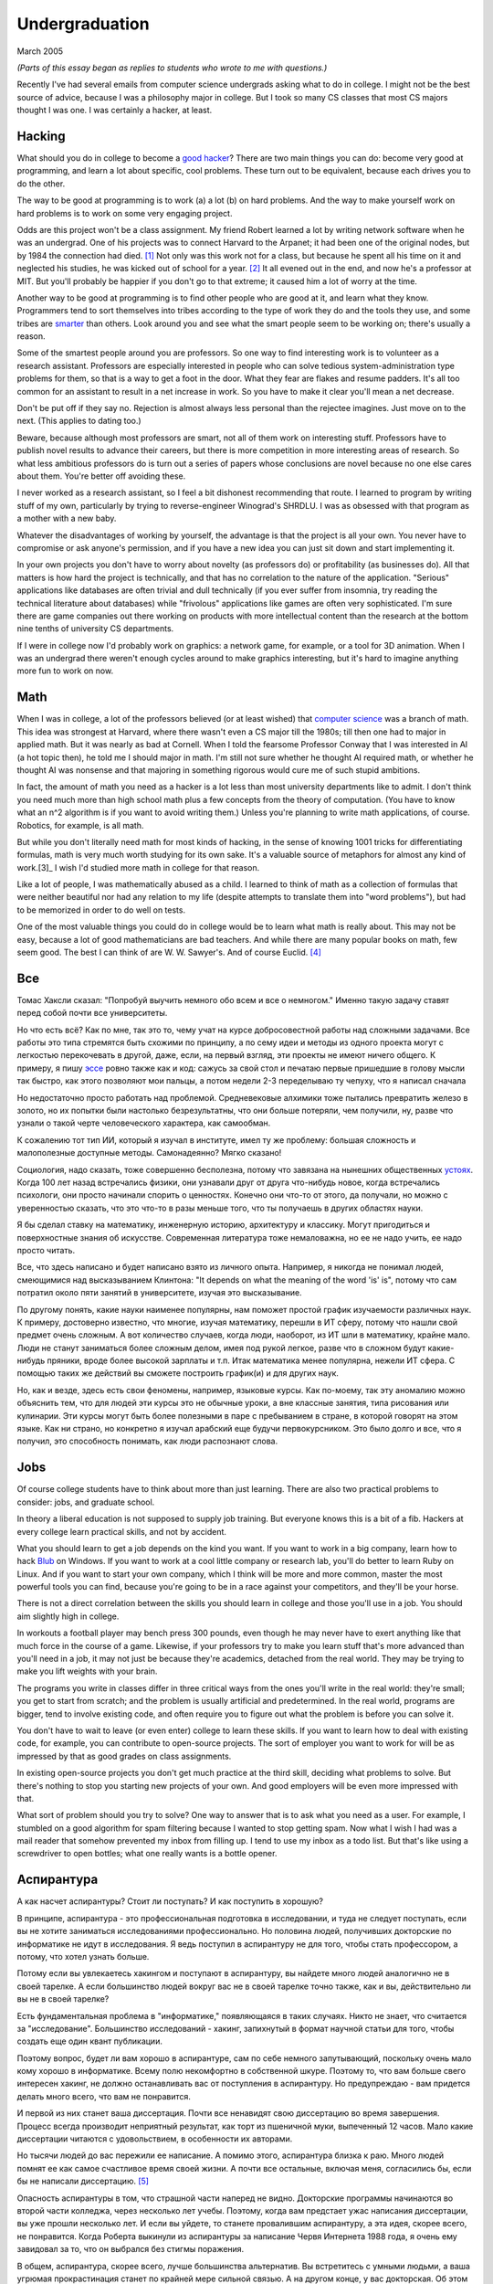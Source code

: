 Undergraduation
===============

March 2005

*(Parts of this essay began as replies to students who wrote to me with questions.)*

Recently I've had several emails from computer science undergrads asking what to do in college. I might not be the best source of advice, because I was a philosophy major in college. But I took so many CS classes that most CS majors thought I was one. I was certainly a hacker, at least.

Hacking
-------

What should you do in college to become a `good hacker <http://www.paulgraham.com/gh.html>`__? There are two main things you can do: become very good at programming, and learn a lot about specific, cool problems. These turn out to be equivalent, because each drives you to do the other.

The way to be good at programming is to work (a) a lot (b) on hard problems. And the way to make yourself work on hard problems is to work on some very engaging project.

Odds are this project won't be a class assignment. My friend Robert learned a lot by writing network software when he was an undergrad. One of his projects was to connect Harvard to the Arpanet; it had been one of the original nodes, but by 1984 the connection had died. [1]_ Not only was this work not for a class, but because he spent all his time on it and neglected his studies, he was kicked out of school for a year. [2]_ It all evened out in the end, and now he's a professor at MIT. But you'll probably be happier if you don't go to that extreme; it caused him a lot of worry at the time.

Another way to be good at programming is to find other people who are good at it, and learn what they know. Programmers tend to sort themselves into tribes according to the type of work they do and the tools they use, and some tribes are `smarter <http://www.paulgraham.com/pypar.html>`__ than others. Look around you and see what the smart people seem to be working on; there's usually a reason.

Some of the smartest people around you are professors. So one way to find interesting work is to volunteer as a research assistant. Professors are especially interested in people who can solve tedious system-administration type problems for them, so that is a way to get a foot in the door. What they fear are flakes and resume padders. It's all too common for an assistant to result in a net increase in work. So you have to make it clear you'll mean a net decrease.

Don't be put off if they say no. Rejection is almost always less personal than the rejectee imagines. Just move on to the next. (This applies to dating too.)

Beware, because although most professors are smart, not all of them work on interesting stuff. Professors have to publish novel results to advance their careers, but there is more competition in more interesting areas of research. So what less ambitious professors do is turn out a series of papers whose conclusions are novel because no one else cares about them. You're better off avoiding these.

I never worked as a research assistant, so I feel a bit dishonest recommending that route. I learned to program by writing stuff of my own, particularly by trying to reverse-engineer Winograd's SHRDLU. I was as obsessed with that program as a mother with a new baby.

Whatever the disadvantages of working by yourself, the advantage is that the project is all your own. You never have to compromise or ask anyone's permission, and if you have a new idea you can just sit down and start implementing it.

In your own projects you don't have to worry about novelty (as professors do) or profitability (as businesses do). All that matters is how hard the project is technically, and that has no correlation to the nature of the application. "Serious" applications like databases are often trivial and dull technically (if you ever suffer from insomnia, try reading the technical literature about databases) while "frivolous" applications like games are often very sophisticated. I'm sure there are game companies out there working on products with more intellectual content than the research at the bottom nine tenths of university CS departments.

If I were in college now I'd probably work on graphics: a network game, for example, or a tool for 3D animation. When I was an undergrad there weren't enough cycles around to make graphics interesting, but it's hard to imagine anything more fun to work on now.

Math
----

When I was in college, a lot of the professors believed (or at least wished) that `computer science <http://www.paulgraham.com/hp.html>`__ was a branch of math. This idea was strongest at Harvard, where there wasn't even a CS major till the 1980s; till then one had to major in applied math. But it was nearly as bad at Cornell. When I told the fearsome Professor Conway that I was interested in AI (a hot topic then), he told me I should major in math. I'm still not sure whether he thought AI required math, or whether he thought AI was nonsense and that majoring in something rigorous would cure me of such stupid ambitions.

In fact, the amount of math you need as a hacker is a lot less than most university departments like to admit. I don't think you need much more than high school math plus a few concepts from the theory of computation. (You have to know what an n^2 algorithm is if you want to avoid writing them.) Unless you're planning to write math applications, of course. Robotics, for example, is all math.

But while you don't literally need math for most kinds of hacking, in the sense of knowing 1001 tricks for differentiating formulas, math is very much worth studying for its own sake. It's a valuable source of metaphors for almost any kind of work.[3]_ I wish I'd studied more math in college for that reason.

Like a lot of people, I was mathematically abused as a child. I learned to think of math as a collection of formulas that were neither beautiful nor had any relation to my life (despite attempts to translate them into "word problems"), but had to be memorized in order to do well on tests.

One of the most valuable things you could do in college would be to learn what math is really about. This may not be easy, because a lot of good mathematicians are bad teachers. And while there are many popular books on math, few seem good. The best I can think of are W. W. Sawyer's. And of course Euclid. [4]_

Все
---

Томас Хаксли сказал: "Попробуй выучить немного обо всем и все о немногом." Именно такую задачу ставят перед собой почти все университеты.

Но что есть всё? Как по мне, так это то, чему учат на курсе добросовестной работы над сложными задачами. Все работы это типа стремятся быть схожими по принципу, а по сему идеи и методы из одного проекта могут с легкостью перекочевать в другой, даже, если, на первый взгляд, эти проекты не имеют ничего общего. К примеру, я пишу `эссе <http://www.paulgraham.com/essay.html>`__ ровно также как и код: сажусь за свой стол и печатаю первые пришедшие в голову мысли так быстро, как этого позволяют мои пальцы, а потом недели 2-3 переделываю ту чепуху, что я написал сначала

Но недостаточно просто работать над проблемой. Средневековые алхимики тоже пытались превратить железо в золото, но их попытки были настолько безрезультатны, что они больше потеряли, чем получили, ну, разве что узнали о такой черте человеческого характера, как самообман.

К сожалению тот тип ИИ, который я изучал в институте, имел ту же проблему: большая сложность и малополезные доступные методы. Самонадеянно? Мягко сказано!

Социология, надо сказать, тоже совершенно бесполезна, потому что завязана на нынешних общественных  `устоях  <http://www.paulgraham.com/say.html>`__. Когда 100 лет назад встречались физики, они узнавали друг от друга что-нибудь новое, когда встречались психологи, они просто начинали спорить о ценностях. Конечно они что-то от этого, да получали, но можно с уверенностью сказать, что это что-то в разы меньше того, что ты получаешь в других областях науки.

Я бы сделал ставку на математику, инженерную историю, архитектуру и классику. Могут пригодиться и поверхностные знания об искусстве. Современная литература тоже немаловажна, но ее не надо учить, ее надо просто читать. 

Все, что здесь написано и будет написано взято из личного опыта. Например, я никогда не понимал людей, смеющимися над высказыванием Клинтона: "It depends on what the meaning of the word 'is' is", потому что сам потратил около пяти занятий в университете, изучая это высказывание.

По другому понять, какие науки наименее популярны, нам поможет простой график изучаемости различных наук. К примеру, достоверно известно, что многие, изучая математику, перешли в ИТ сферу, потому что нашли свой предмет очень сложным. А вот количество случаев, когда люди, наоборот, из ИТ шли в математику, крайне мало. Люди не станут заниматься более сложным делом, имея под рукой легкое, разве что в сложном будут какие- нибудь пряники, вроде более высокой зарплаты и т.п. Итак математика менее популярна, нежели ИТ сфера. С помощью таких же действий вы сможете построить график(и) и для других наук.

Но, как и везде, здесь есть свои феномены, например, языковые курсы.
Как по-моему, так эту аномалию можно объяснить тем, что для людей эти курсы это не обычные уроки, а вне классные занятия, типа рисования или кулинарии. Эти курсы могут быть более полезными в паре с пребыванием в стране, в которой говорят на этом языке. Как ни страно, но конкретно я изучал арабский еще будучи первокурсником. Это было долго и все, что я получил, это способность понимать, как люди распознают слова.



Jobs
----

Of course college students have to think about more than just learning. There are also two practical problems to consider: jobs, and graduate school.

In theory a liberal education is not supposed to supply job training. But everyone knows this is a bit of a fib. Hackers at every college learn practical skills, and not by accident.

What you should learn to get a job depends on the kind you want. If you want to work in a big company, learn how to hack `Blub <http://www.paulgraham.com/avg.html>`__ on Windows. If you want to work at a cool little company or research lab, you'll do better to learn Ruby on Linux. And if you want to start your own company, which I think will be more and more common, master the most powerful tools you can find, because you're going to be in a race against your competitors, and they'll be your horse.

There is not a direct correlation between the skills you should learn in college and those you'll use in a job. You should aim slightly high in college.

In workouts a football player may bench press 300 pounds, even though he may never have to exert anything like that much force in the course of a game. Likewise, if your professors try to make you learn stuff that's more advanced than you'll need in a job, it may not just be because they're academics, detached from the real world. They may be trying to make you lift weights with your brain.

The programs you write in classes differ in three critical ways from the ones you'll write in the real world: they're small; you get to start from scratch; and the problem is usually artificial and predetermined. In the real world, programs are bigger, tend to involve existing code, and often require you to figure out what the problem is before you can solve it.

You don't have to wait to leave (or even enter) college to learn these skills. If you want to learn how to deal with existing code, for example, you can contribute to open-source projects. The sort of employer you want to work for will be as impressed by that as good grades on class assignments.

In existing open-source projects you don't get much practice at the third skill, deciding what problems to solve. But there's nothing to stop you starting new projects of your own. And good employers will be even more impressed with that.

What sort of problem should you try to solve? One way to answer that is to ask what you need as a user. For example, I stumbled on a good algorithm for spam filtering because I wanted to stop getting spam. Now what I wish I had was a mail reader that somehow prevented my inbox from filling up. I tend to use my inbox as a todo list. But that's like using a screwdriver to open bottles; what one really wants is a bottle opener.

Аспирантура
-----------

А как насчет аспирантуры? Стоит ли поступать? И как поступить в хорошую?

В принципе, аспирантура - это профессиональная подготовка в исследовании, и туда не следует поступать, если вы не хотите заниматься исследованиями профессионально. Но половина людей, получивших докторские по информатике не идут в исследования. Я ведь поступил в аспирантуру не для того, чтобы стать профессором, а потому, что хотел узнать больше.

Потому если вы увлекаетесь хакингом и поступают в аспирантуру, вы найдете много людей аналогично не в своей тарелке. А если большинство людей вокруг вас не в своей тарелке точно также, как и вы, действительно ли вы не в своей тарелке?

Есть фундаментальная проблема в "информатике," появляющаяся в таких случаях. Никто не знает, что считается за "исследование". Большинство исследований - хакинг, запихнутый в формат научной статьи для того, чтобы создать еще один квант публикации.

Поэтому вопрос, будет ли вам хорошо в аспирантуре, сам по себе немного запутывающий, поскольку очень мало кому хорошо в информатике.  Всему полю некомфортно в собственной шкуре. Поэтому то, что вам больше свего интересен хакинг, не должно останавливать вас от поступления в аспирантуру. Но предупреждаю - вам придется делать много всего, что вам не понравится.

И первой из них станет ваша диссертация. Почти все ненавидят свою диссертацию во время завершения. Процесс всегда производит неприятный результат, как торт из пшеничной муки, выпеченный 12 часов. Мало какие диссертации читаются с удовольствием, в особенности их авторами.

Но тысячи людей до вас пережили ее написание. А помимо этого, аспирантура близка к раю. Много людей помнят ее как самое счастливое время своей жизни. А почти все остальные, включая меня, согласились бы, если бы не написали диссертацию. [5]_

Опасность аспирантуры в том, что страшной части наперед не видно. Докторские программы начинаются во второй части колледжа, через несколько лет учебы. Поэтому, когда вам предстает ужас написания диссертации, вы уже прошли несколько лет. И если вы уйдете, то станете провалившим аспирантуру, а эта идея, скорее всего, не понравится. Когда Роберта выкинули из аспирантуры за написание Червя Интернета 1988 года, я очень ему завидовал за то, что он выбрался без стигмы поражения.

В общем, аспирантура, скорее всего, лучше большинства альтернатив. Вы встретитесь с умными людьми, а ваша угрюмая прокрастинация станет по крайней мере сильной связью. А на другом конце, у вас докторская. Об этом я забыл. Думаю, это чего-то стоит.

Самое большое преимущество докторской (кроме ее действия как профсоюзного билета академии, конечно же) в том, что она придает уверенность. К примеру, термостаты Honeywell у меня дома имеют самый зверский интерфейс. Моя мать, у которой та же самая модель, старательно прочитала инструцию от своего, потратив на это целый день. Она предположила, что проблеа в ней. А я могу подумать, что если человек с докторской в информатике не понимает этот термостат, то он *определенно* плохо разработан.

Если же вы все же хотите стать аспирантом после этой сомнительной рекоммендации, я могу дать хорошие советы по поступлению. Много кто из моих друзей - профессора информатики, поэтому я знаю, как проводятся поступления. Процесс сильно отличается от колледжа. В большинстве колледжей, специальные люди выбирают, кто поступает; для докторских программ, это делают профессора. И пытаются сделать это хорошо, поскольку те, кто поступают будут работать на них.

Очевидно, что только рекоммендации работают в лучших школах. Стандартизированные тесты ничего не значат, оценки - мало, а эссе - шанс дисквалифицировать себя, написав что-то глупое. Профессора доверяют лишь рекоммендациям, в особенности от людей, им знакомым. [6]_

Поэтому, если хотите стать аспирантом, надо произвести на на них впечатление. И я знаю от них, что на них производит впечатление: то, что вы не просто пытаетесь произвести на них впечатление. Их не интересуют студенты, которые получают хорошие оценки или хотят быть их ассистентами, чтобы попасть в аспирантуру. Их интересуют студенты, которые получают хорошие оценки или хотят быть их ассистентами потому, что им действительно интересна тема.

Поэтому, лучшее, что можно сделать в колледже, вне зависимости, хотите ли вы поступить в аспирантуру или просто быть хорошим хакером, это определить, что вам действительно нравится. Сложно заставить профессоров сделать вас аспирантом, и невозможно заставить задачи решаться. Именно в колледже перестает работать обман. И с этого момента, если вы не хотите идти в большую компанию, что напоминает откат к старшей школе, можно продвинуться только делая то, что тебе `нравится <http://www.paulgraham.com/love.html>`__.

Notes
-----

.. [1] No one seems to have minded, which shows how unimportant the Arpanet (which became the Internet) was as late as 1984.

.. [2]
        This is why, when I became an employer, I didn't care about GPAs. In fact, we actively sought out people who'd failed out of school. We once put up posters around Harvard saying "Did you just get kicked out for doing badly in your classes because you spent all your time working on some project of your own? Come work for us!" We managed to find a kid who had been, and he was a great hacker.

        When Harvard kicks undergrads out for a year, they have to get jobs. The idea is to show them how awful the real world is, so they'll understand how lucky they are to be in college. This plan backfired with the guy who came to work for us, because he had more fun than he'd had in school, and made more that year from stock options than any of his professors did in salary. So instead of crawling back repentant at the end of the year, he took another year off and went to Europe. He did eventually graduate at about 26.

.. [3]
        Eric Raymond says the best metaphors for hackers are in set theory, combinatorics, and graph theory.

        Trevor Blackwell reminds you to take math classes intended for math majors. "'Math for engineers' classes sucked mightily. In fact any 'x for engineers' sucks, where x includes math, law, writing and visual design."

.. [4]  Other highly recommended books: *What is Mathematics?*, by Courant and Robbins; *Geometry and the Imagination* by Hilbert and Cohn-Vossen. And for those interested in graphic design, `Byrne's Euclid <http://www.math.ubc.ca/people/faculty/cass/Euclid/byrne.html>`__.

.. [5] А если хотите, чтобы была идеальная жизнь, то стоит поступить в аспирантуру, тайно написать диссертацию в первые два года, а затем развлекаться следующие 3 года, записывая по главе за раз. Аспиранты позавидовали бы идее, но ни у кого из тех, кого я знаю, не хватило на это дисциплины.

.. [6]
        Один друг-профессор сказал, что 15-20% аспирантов имеют "низкую вероятность." Под этим он имел в виду, что это люди с анкетами, идеальными во всем, за исключением того, что никто из профессоров не знает тех, кто написал рекоммендации.

        Поэтому, идя в аспирантуру по наукам, надо идти в колледж с профессорами-исследователями. А иначе вы будете казаться риском коммитетам по приему, вне зависимости от того, насколько вы хороши.

        Что добавляет удивительное, но необходимое, следствие: маленькие колледжи по гуманитарным наукам обречены. Большинство умных учеников старших школ по крайней мере думают о том, чтобы пойти в науку, даже если в конце концов отказываются от этого. Зачем идти в колледж, ограничивающий их варианты?


**Thanks** to Trevor Blackwell, Alex Lewin, Jessica Livingston, Robert Morris, Eric Raymond, and several `anonymous CS professors <http://www.paulgraham.com/undergrad2.html>`__ for reading drafts of this, and to the students whose questions began it.
